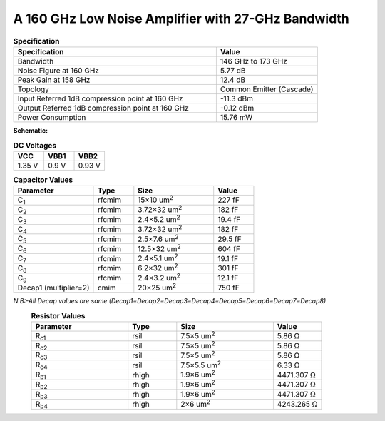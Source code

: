 



A 160 GHz Low Noise Amplifier with 27-GHz Bandwidth
###################################################

.. list-table:: **Specification**
   :widths: 400 200
   :header-rows: 1

   * - Specification
     - Value
   * - Bandwidth
     - 146 GHz to 173 GHz
   * - Noise Figure at 160 GHz
     - 5.77 dB
   * - Peak Gain at 158 GHz
     - 12.4 dB
   * - Topology
     - Common Emitter (Cascade)
   * - Input Referred 1dB compression point at 160 GHz
     - -11.3 dBm
   * - Output Referred 1dB compression point at 160 GHz
     - -0.12 dBm
   * - Power Consumption
     - 15.76 mW

 
**Schematic:**

.. image:: _static/schematic.png
    :align: center
    :alt: Schematic Image.
    :width: 800



.. list-table:: **DC Voltages**
   :widths: 200 200 200
   :header-rows: 1

   * - VCC
     - VBB1
     - VBB2
   * - 1.35 V
     - 0.9 V
     - 0.93 V

.. list-table:: **Capacitor Values**
   :widths: 200 100 200 100
   :header-rows: 1

   * - Parameter
     - Type
     - Size 
     - Value
   * - C\ :sub:`1`
     - rfcmim
     - 15×10 um\ :sup:`2`
     - 227 fF
   * - C\ :sub:`2`
     - rfcmim
     - 3.72×32 um\ :sup:`2`
     - 182 fF
   * - C\ :sub:`3`
     - rfcmim
     - 2.4×5.2 um\ :sup:`2`
     - 19.4 fF
   * - C\ :sub:`4`
     - rfcmim
     - 3.72×32 um\ :sup:`2`
     - 182 fF
   * - C\ :sub:`5`
     - rfcmim
     - 2.5×7.6 um\ :sup:`2`
     - 29.5 fF
   * - C\ :sub:`6`
     - rfcmim
     - 12.5×32 um\ :sup:`2`
     - 604 fF
   * - C\ :sub:`7`
     - rfcmim
     - 2.4×5.1 um\ :sup:`2`
     - 19.1 fF
   * - C\ :sub:`8`
     - rfcmim
     - 6.2×32 um\ :sup:`2`
     - 301 fF   
   * - C\ :sub:`9`
     - rfcmim
     - 2.4×3.2 um\ :sup:`2`
     - 12.1 fF   
   * - Decap1 (multiplier=2)
     - cmim
     - 20×25 um\ :sup:`2`
     - 750 fF      

*N.B:-All Decap values are same (Decap1=Decap2=Decap3=Decap4=Decap5=Decap6=Decap7=Decap8)*
  .. list-table:: **Resistor Values**
   :widths: 200 100 200 100
   :header-rows: 1

   * - Parameter
     - Type
     - Size 
     - Value
   * - R\ :sub:`c1`
     - rsil
     - 7.5×5 um\ :sup:`2`
     - 5.86 Ω
   * - R\ :sub:`c2`
     - rsil
     - 7.5×5 um\ :sup:`2`
     - 5.86 Ω
   * - R\ :sub:`c3`
     - rsil
     - 7.5×5 um\ :sup:`2`
     - 5.86 Ω
   * - R\ :sub:`c4`
     - rsil
     - 7.5×5.5 um\ :sup:`2`
     - 6.33 Ω
   * - R\ :sub:`b1`
     - rhigh
     - 1.9×6 um\ :sup:`2`
     - 4471.307 Ω
   * - R\ :sub:`b2`
     - rhigh
     - 1.9×6 um\ :sup:`2`
     - 4471.307 Ω   
   * - R\ :sub:`b3`
     - rhigh
     - 1.9×6 um\ :sup:`2`
     - 4471.307 Ω   
   * - R\ :sub:`b4`
     - rhigh
     - 2×6 um\ :sup:`2`
     - 4243.265 Ω       